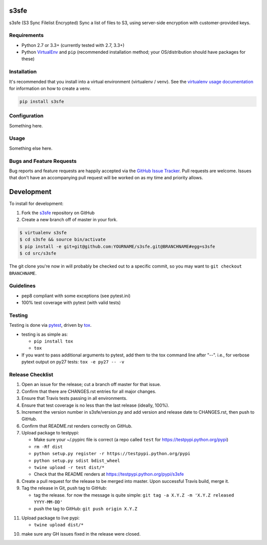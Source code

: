 s3sfe
=====

.. image:: https://img.shields.io/pypi/v/s3sfe.svg?maxAge=2592000
   :target: https://pypi.python.org/pypi/s3sfe
   :alt: pypi version

.. image:: https://img.shields.io/github/forks/jantman/s3sfe.svg
   :alt: GitHub Forks
   :target: https://github.com/jantman/s3sfe/network

.. image:: https://img.shields.io/github/issues/jantman/s3sfe.svg
   :alt: GitHub Open Issues
   :target: https://github.com/jantman/s3sfe/issues

.. image:: https://landscape.io/github/jantman/s3sfe/master/landscape.svg
   :target: https://landscape.io/github/jantman/s3sfe/master
   :alt: Code Health

.. image:: https://secure.travis-ci.org/jantman/s3sfe.png?branch=master
   :target: http://travis-ci.org/jantman/s3sfe
   :alt: travis-ci for master branch

.. image:: https://codecov.io/github/jantman/s3sfe/coverage.svg?branch=master
   :target: https://codecov.io/github/jantman/s3sfe?branch=master
   :alt: coverage report for master branch

.. image:: https://readthedocs.org/projects/s3sfe/badge/?version=latest
   :target: https://readthedocs.org/projects/s3sfe/?badge=latest
   :alt: sphinx documentation for latest release

.. image:: http://www.repostatus.org/badges/latest/wip.svg
   :alt: Project Status: WIP – Initial development is in progress, but there has not yet been a stable, usable release suitable for the public.
   :target: http://www.repostatus.org/#wip

s3sfe (S3 Sync Filelist Encrypted) Sync a list of files to S3, using server-side encryption with customer-provided keys.

Requirements
------------

* Python 2.7 or 3.3+ (currently tested with 2.7, 3.3+)
* Python `VirtualEnv <http://www.virtualenv.org/>`_ and ``pip`` (recommended installation method; your OS/distribution should have packages for these)

Installation
------------

It's recommended that you install into a virtual environment (virtualenv /
venv). See the `virtualenv usage documentation <http://www.virtualenv.org/en/latest/>`_
for information on how to create a venv.

.. code-block:: bash

    pip install s3sfe

Configuration
-------------

Something here.

Usage
-----

Something else here.

Bugs and Feature Requests
-------------------------

Bug reports and feature requests are happily accepted via the `GitHub Issue Tracker <https://github.com/jantman/s3sfe/issues>`_. Pull requests are
welcome. Issues that don't have an accompanying pull request will be worked on
as my time and priority allows.

Development
===========

To install for development:

1. Fork the `s3sfe <https://github.com/jantman/s3sfe>`_ repository on GitHub
2. Create a new branch off of master in your fork.

.. code-block:: bash

    $ virtualenv s3sfe
    $ cd s3sfe && source bin/activate
    $ pip install -e git+git@github.com:YOURNAME/s3sfe.git@BRANCHNAME#egg=s3sfe
    $ cd src/s3sfe

The git clone you're now in will probably be checked out to a specific commit,
so you may want to ``git checkout BRANCHNAME``.

Guidelines
----------

* pep8 compliant with some exceptions (see pytest.ini)
* 100% test coverage with pytest (with valid tests)

Testing
-------

Testing is done via `pytest <http://pytest.org/latest/>`_, driven by `tox <http://tox.testrun.org/>`_.

* testing is as simple as:

  * ``pip install tox``
  * ``tox``

* If you want to pass additional arguments to pytest, add them to the tox command line after "--". i.e., for verbose pytext output on py27 tests: ``tox -e py27 -- -v``

Release Checklist
-----------------

1. Open an issue for the release; cut a branch off master for that issue.
2. Confirm that there are CHANGES.rst entries for all major changes.
3. Ensure that Travis tests passing in all environments.
4. Ensure that test coverage is no less than the last release (ideally, 100%).
5. Increment the version number in s3sfe/version.py and add version and release date to CHANGES.rst, then push to GitHub.
6. Confirm that README.rst renders correctly on GitHub.
7. Upload package to testpypi:

   * Make sure your ~/.pypirc file is correct (a repo called ``test`` for https://testpypi.python.org/pypi)
   * ``rm -Rf dist``
   * ``python setup.py register -r https://testpypi.python.org/pypi``
   * ``python setup.py sdist bdist_wheel``
   * ``twine upload -r test dist/*``
   * Check that the README renders at https://testpypi.python.org/pypi/s3sfe

8. Create a pull request for the release to be merged into master. Upon successful Travis build, merge it.
9. Tag the release in Git, push tag to GitHub:

   * tag the release. for now the message is quite simple: ``git tag -a X.Y.Z -m 'X.Y.Z released YYYY-MM-DD'``
   * push the tag to GitHub: ``git push origin X.Y.Z``

11. Upload package to live pypi:

    * ``twine upload dist/*``

10. make sure any GH issues fixed in the release were closed.
